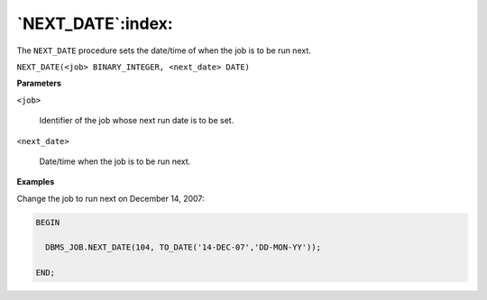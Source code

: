 .. raw:: latex

   \newpage

`NEXT_DATE`:index:
------------------

The ``NEXT_DATE`` procedure sets the date/time of when the job is to be run
next.

``NEXT_DATE(<job> BINARY_INTEGER, <next_date> DATE)``

**Parameters**

``<job>``

    Identifier of the job whose next run date is to be set.

``<next_date>``

    Date/time when the job is to be run next.

**Examples**

Change the job to run next on December 14, 2007:

.. code-block:: text

    BEGIN

      DBMS_JOB.NEXT_DATE(104, TO_DATE('14-DEC-07','DD-MON-YY'));

    END;
